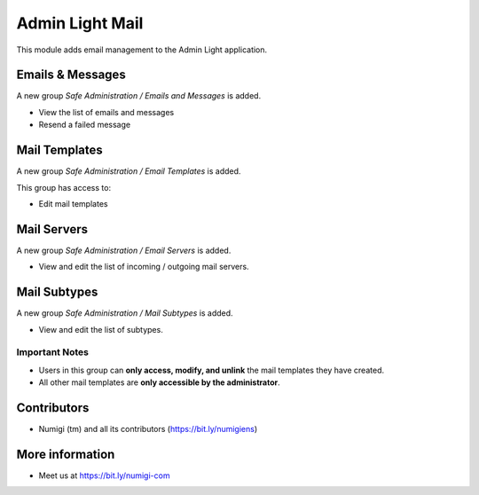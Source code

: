================
Admin Light Mail
================
This module adds email management to the Admin Light application.

Emails & Messages
-----------------
A new group `Safe Administration / Emails and Messages` is added.

* View the list of emails and messages
* Resend a failed message

Mail Templates
--------------
A new group `Safe Administration / Email Templates` is added.

This group has access to:

* Edit mail templates

Mail Servers
------------
A new group `Safe Administration / Email Servers` is added.

* View and edit the list of incoming / outgoing mail servers.

Mail Subtypes
-------------
A new group `Safe Administration / Mail Subtypes` is added.

* View and edit the list of subtypes.



Important Notes
===============

- Users in this group can **only access, modify, and unlink** the mail templates they have created.
- All other mail templates are **only accessible by the administrator**.


Contributors
------------
* Numigi (tm) and all its contributors (https://bit.ly/numigiens)

More information
----------------
* Meet us at https://bit.ly/numigi-com
